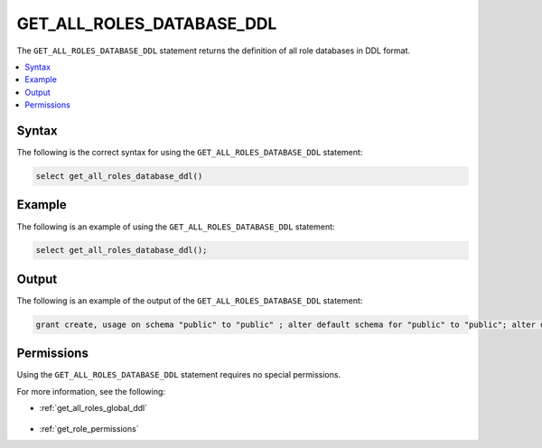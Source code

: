 .. _get_all_roles_database_ddl:

**************************
GET_ALL_ROLES_DATABASE_DDL
**************************
The ``GET_ALL_ROLES_DATABASE_DDL`` statement returns the definition of all role databases in DDL format.

.. contents:: 
   :local:
   :depth: 1   

Syntax
==========
The following is the correct syntax for using the ``GET_ALL_ROLES_DATABASE_DDL`` statement:

.. code-block:: postgres

   select get_all_roles_database_ddl()

Example
===========
The following is an example of using the ``GET_ALL_ROLES_DATABASE_DDL`` statement:

.. code-block:: psql

   select get_all_roles_database_ddl();
   
Output
==========
The following is an example of the output of the ``GET_ALL_ROLES_DATABASE_DDL`` statement:

.. code-block:: postgres

   grant create, usage on schema "public" to "public" ; alter default schema for "public" to "public"; alter default permissions for "public" for schemas grant superuser to creator_role ; alter default permissions for "public" for tables grant select, insert, delete, ddl, update to creator_role ; grant select, insert, delete, ddl, update on table "public"."customer" to "sqream" ; grant select, insert, delete, ddl, update on table "public"."d_customer" to "sqream" ; grant select, insert, delete, ddl, update on table "public"."demo_customer" to "sqream" ; grant select, insert, delete, ddl, update on table "public"."demo_lineitem" to "sqream" ; grant select, insert, delete, ddl, update on table "public"."lineitem" to "sqream" ; grant select, insert, delete, ddl, update on table "public"."nation" to "sqream" ; grant select, insert, delete, ddl, update on table "public"."orders" to "sqream" ; grant select, insert, delete, ddl, update on table "public"."part" to "sqream" ; grant select, insert, delete, ddl, update on table "public"."partsupp" to "sqream" ; grant select, insert, delete, ddl, update on table "public"."region" to "sqream" ; grant select, insert, delete, ddl, update on table "public"."supplier" to "sqream" ; alter default schema for "sqream" to "public";

Permissions
=============
Using the ``GET_ALL_ROLES_DATABASE_DDL`` statement requires no special permissions.

For more information, see the following:

* :ref:`get_all_roles_global_ddl`

    ::
	
* :ref:`get_role_permissions`